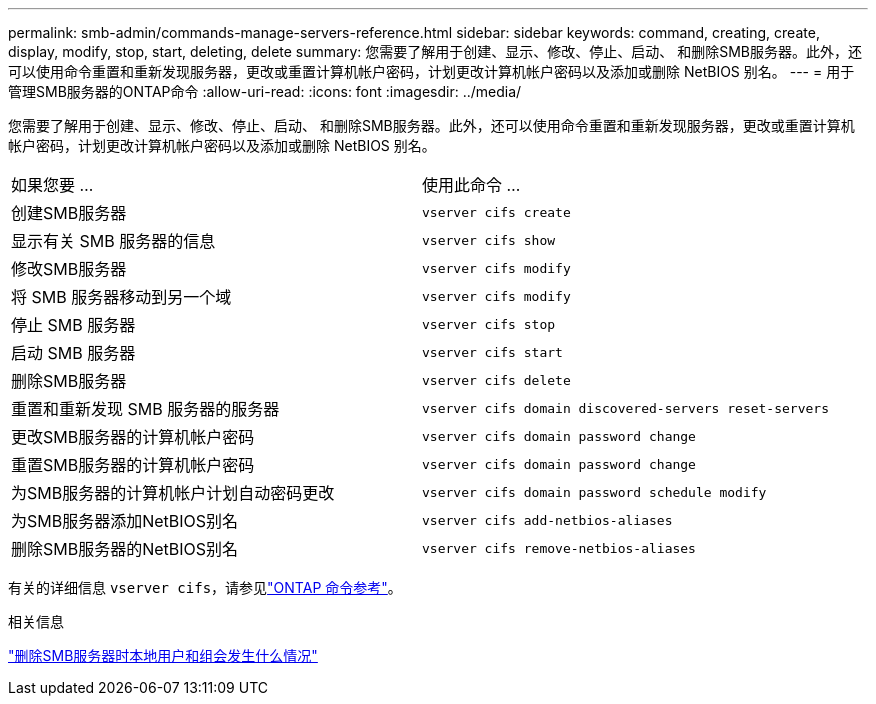 ---
permalink: smb-admin/commands-manage-servers-reference.html 
sidebar: sidebar 
keywords: command, creating, create, display, modify, stop, start, deleting, delete 
summary: 您需要了解用于创建、显示、修改、停止、启动、 和删除SMB服务器。此外，还可以使用命令重置和重新发现服务器，更改或重置计算机帐户密码，计划更改计算机帐户密码以及添加或删除 NetBIOS 别名。 
---
= 用于管理SMB服务器的ONTAP命令
:allow-uri-read: 
:icons: font
:imagesdir: ../media/


[role="lead"]
您需要了解用于创建、显示、修改、停止、启动、 和删除SMB服务器。此外，还可以使用命令重置和重新发现服务器，更改或重置计算机帐户密码，计划更改计算机帐户密码以及添加或删除 NetBIOS 别名。

|===


| 如果您要 ... | 使用此命令 ... 


 a| 
创建SMB服务器
 a| 
`vserver cifs create`



 a| 
显示有关 SMB 服务器的信息
 a| 
`vserver cifs show`



 a| 
修改SMB服务器
 a| 
`vserver cifs modify`



 a| 
将 SMB 服务器移动到另一个域
 a| 
`vserver cifs modify`



 a| 
停止 SMB 服务器
 a| 
`vserver cifs stop`



 a| 
启动 SMB 服务器
 a| 
`vserver cifs start`



 a| 
删除SMB服务器
 a| 
`vserver cifs delete`



 a| 
重置和重新发现 SMB 服务器的服务器
 a| 
`vserver cifs domain discovered-servers reset-servers`



 a| 
更改SMB服务器的计算机帐户密码
 a| 
`vserver cifs domain password change`



 a| 
重置SMB服务器的计算机帐户密码
 a| 
`vserver cifs domain password change`



 a| 
为SMB服务器的计算机帐户计划自动密码更改
 a| 
`vserver cifs domain password schedule modify`



 a| 
为SMB服务器添加NetBIOS别名
 a| 
`vserver cifs add-netbios-aliases`



 a| 
删除SMB服务器的NetBIOS别名
 a| 
`vserver cifs remove-netbios-aliases`

|===
有关的详细信息 `vserver cifs`，请参见link:https://docs.netapp.com/us-en/ontap-cli/search.html?q=vserver+cifs["ONTAP 命令参考"^]。

.相关信息
link:local-users-groups-when-deleting-servers-concept.html["删除SMB服务器时本地用户和组会发生什么情况"]
